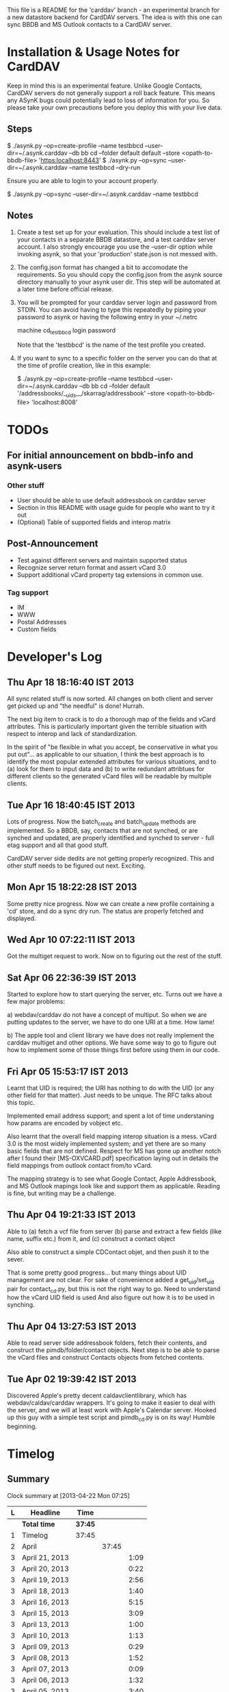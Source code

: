 This file is a README for the 'carddav' branch - an experimental branch for a
new datastore backend for CardDAV servers. The idea is with this one can sync
BBDB and MS Outlook contacts to a CardDAV server.

* Installation & Usage Notes for CardDAV

  Keep in mind this is an experimental feature. Unlike Google Contacts,
  CardDAV servers do not generally support a roll back feature. This means any
  ASynK bugs could potentially lead to loss of information for you. So please
  take your own precautions before you deploy this with your live data.

** Steps

   $ ./asynk.py --op=create-profile --name testbbcd --user-dir=~/.asynk.carddav --db bb cd --folder default default --store <opath-to-bbdb-file> 'https:localhost:8443'
   $ ./asynk.py --op=sync --user-dir=~/.asynk.carddav --name testbbcd --dry-run

   Ensure you are able to login to your account properly.

   $ ./asynk.py --op=sync --user-dir=~/.asynk.carddav --name testbbcd

** Notes

   1. Create a test set up for your evaluation. This should include a test
      list of your contacts in a separate BBDB datastore, and a test carddav
      server account. I also strongly encourage you use the --user-dir option
      while invoking asynk, so that your 'production' state.json is not messed
      with.

   2. The config.json format has changed a bit to accomodate the
      requirements. So you should copy the config.json from the asynk source
      directory manually to your asynk user dir. This step will be automated
      at a later time before official release.

   3. You will be prompted for your carddav server login and password from
      STDIN. You can avoid having to type this repeatedly by piping your
      password to asynk or having the following entry in your ~/.netrc

      machine cd_testbbcd
      login <<login>>
      password <<password>>

      Note that the 'testbbcd' is the name of the test profile you created.

   4. If you want to sync to a specific folder on the server you can do that
      at the time of profile creation, like in this example: 

      $ ./asynk.py --op=create-profile --name testbbcd --user-dir=~/.asynk.carddav --db bb cd --folder default '/addressbooks/__uids__/skarrag/addressbook' --store <opath-to-bbdb-file> 'localhost:8008'


* TODOs

** For initial announcement on bbdb-info and asynk-users

*** Other stuff

    - User should be able to use default addressbook on carddav server
    - Section in this README with usage guide for people who want to try it out
    - (Optional) Table of supported fields and interop matrix

** Post-Announcement

   - Test against different servers and maintain supported status
   - Recognize server return format and assert vCard 3.0
   - Support additional vCard property tag extensions in common use. 

*** Tag support
 
    - IM
    - WWW
    - Postal Addresses
    - Custom fields

* Developer's Log

** Thu Apr 18 18:16:40 IST 2013

   All sync related stuff is now sorted. All changes on both client and server
   get picked up and "the needful" is done! Hurrah.

   The next big item to crack is to do a thorough map of the fields and vCard
   attributes. This is particularly important given the terrible situation
   with respect to interop and lack of standardization.

   In the spirit of "be flexible in what you accept, be conservative in what
   you put out"... as applicable to our situation, I think the best approach
   is to identify the most popular extended attributes for various situations,
   and to (a) look for them to input data and (b) to write redundant
   attribtues for different clients so the generated vCard files will be
   readable by multiple clients.

** Tue Apr 16 18:40:45 IST 2013

   Lots of progress. Now the batch_create and batch_update methods are
   implemented. So a BBDB, say, contacts that are not synched, or are synched
   and updated, are properly identified and synched to server - full etag
   support and all that good stuff.

   CardDAV server side dedits are not getting properly recognized. This and
   other stuff needs to be figured out next. Exciting.

** Mon Apr 15 18:22:28 IST 2013

   Some pretty nice progress. Now we can create a new profile containing a
   'cd' store, and do a sync dry run. The status are properly fetched and
   displayed.

** Wed Apr 10 07:22:11 IST 2013

   Got the multiget request to work. Now on to figuring out the rest of the stuff.

** Sat Apr 06 22:36:39 IST 2013

   Started to explore how to start querying the server, etc. Turns out we have
   a few major problems:
   
   a) webdav/carddav do not have a concept of multiput. So when we are putting
      updates to the server, we have to do one URI at a time. How lame!

   b) The apple tool and client library we have does not really implement the
      carddav multiget and other options. We have some way to go to figure out
      how to implement some of those things first before using them in our
      code.

** Fri Apr 05 15:53:17 IST 2013

   Learnt that UID is required; the URI has nothing to do with the UID (or any
   other field for that matter). Just needs to be unique. The RFC talks about
   this topic.

   Implemented email address support; and spent a lot of time understaning how
   params are encoded by vobject etc.

   Also learnt that the overall field mapping interop situation is a
   mess. vCard 3.0 is the most widely implemented system; and yet there are so
   many basic fields that are not defined. Respect for MS has gone up another
   notch after I found their [MS-OXVCARD.pdf] specification laying out in
   details the field mappings from outlook contact from/to vCard.

   The mapping strategy is to see what Google Contact, Apple Addressbook, and
   MS Outlook mapings look like and support them as applicable. Reading is
   fine, but writing may be a challenge.

** Thu Apr 04 19:21:33 IST 2013

   Able to (a) fetch a vcf file from server (b) parse and extract a few fields
   (like name, suffix etc.) from it, and (c) construct a contact object

   Also able to construct a simple CDContact objet, and then push it to the
   sever.

   That is some pretty good progress... but many things about UID management
   are not clear. For sake of convenience added a get_uid/set_uid pair for
   contact_cd.py, but this is not the right way to go. Need to understand how
   the vCard UID field is used And also figure out how it is to be used in
   synching.

** Thu Apr 04 13:27:53 IST 2013

   Able to read server side addressbook folders, fetch their contents, and
   construct the pimdb/folder/contact objects. Next step is to be able to
   parse the vCard files and construct Contacts objects from fetched contents.

** Tue Apr 02 19:39:42 IST 2013

   Discovered Apple's pretty decent caldavclientlibrary, which has
   webdav/caldav/carddav wrappers. It's going to make it easier to deal with
   the server, and we will at least work with Apple's Calendar server. Hooked
   up this guy with a simple test script and pimdb_cd.py is on its way! Humble
   beginning.

* Timelog

** Summary

#+BEGIN: clocktable :maxlevel 3 :scope file
Clock summary at [2013-04-22 Mon 07:25]

| L | Headline       | Time    |       |      |
|---+----------------+---------+-------+------|
|   | *Total time*   | *37:45* |       |      |
|---+----------------+---------+-------+------|
| 1 | Timelog        | 37:45   |       |      |
| 2 | April          |         | 37:45 |      |
| 3 | April 21, 2013 |         |       | 1:09 |
| 3 | April 20, 2013 |         |       | 0:22 |
| 3 | April 19, 2013 |         |       | 2:56 |
| 3 | April 18, 2013 |         |       | 1:40 |
| 3 | April 16, 2013 |         |       | 5:15 |
| 3 | April 15, 2013 |         |       | 3:09 |
| 3 | April 13, 2013 |         |       | 1:00 |
| 3 | April 10, 2013 |         |       | 1:13 |
| 3 | April 09, 2013 |         |       | 0:29 |
| 3 | April 08, 2013 |         |       | 1:52 |
| 3 | April 07, 2013 |         |       | 0:09 |
| 3 | April 06, 2013 |         |       | 1:32 |
| 3 | April 05, 2013 |         |       | 3:40 |
| 3 | April 04, 2013 |         |       | 5:51 |
| 3 | April 03, 2013 |         |       | 4:03 |
| 3 | April 02, 2013 |         |       | 3:25 |
#+END:

** April

*** April 21, 2013
    CLOCK: [2013-04-21 Sun 20:57]--[2013-04-21 Sun 21:18] =>  0:21
    CLOCK: [2013-04-21 Sun 06:30]--[2013-04-21 Sun 07:18] =>  0:48

*** April 20, 2013
    CLOCK: [2013-04-20 Sat 06:03]--[2013-04-20 Sat 06:25] =>  0:22

*** April 19, 2013
    CLOCK: [2013-04-19 Fri 17:15]--[2013-04-19 Fri 18:43] =>  1:28
    CLOCK: [2013-04-19 Fri 14:34]--[2013-04-19 Fri 15:44] =>  1:10
    CLOCK: [2013-04-19 Fri 11:04]--[2013-04-19 Fri 11:22] =>  0:18

*** April 18, 2013
    CLOCK: [2013-04-18 Thu 16:36]--[2013-04-18 Thu 18:16] =>  1:40

*** April 16, 2013
    CLOCK: [2013-04-16 Tue 15:04]--[2013-04-16 Tue 18:40] =>  3:36
    CLOCK: [2013-04-16 Tue 11:19]--[2013-04-16 Tue 11:38] =>  0:19
    CLOCK: [2013-04-16 Tue 09:27]--[2013-04-16 Tue 09:38] =>  0:11
    CLOCK: [2013-04-16 Tue 06:38]--[2013-04-16 Tue 07:47] =>  1:09

*** April 15, 2013
    CLOCK: [2013-04-15 Mon 16:00]--[2013-04-15 Mon 18:23] =>  2:23
    CLOCK: [2013-04-15 Mon 06:55]--[2013-04-15 Mon 07:41] =>  0:46

*** April 13, 2013
    CLOCK: [2013-04-13 Sat 10:51]--[2013-04-13 Sat 11:51] =>  1:00

*** April 10, 2013
    CLOCK: [2013-04-10 Wed 14:04]--[2013-04-10 Wed 15:17] =>  1:13

*** April 09, 2013
    CLOCK: [2013-04-09 Tue 17:09]--[2013-04-09 Tue 17:38] =>  0:29

*** April 08, 2013
   CLOCK: [2013-04-08 Mon 11:25]--[2013-04-08 Mon 11:59] =>  0:34
   CLOCK: [2013-04-08 Mon 09:55]--[2013-04-08 Mon 11:13] =>  1:18

*** April 07, 2013
    CLOCK: [2013-04-07 Sun 07:39]--[2013-04-07 Sun 07:48] =>  0:09

*** April 06, 2013
    CLOCK: [2013-04-06 Sat 21:34]--[2013-04-06 Sat 22:38] =>  1:04
    CLOCK: [2013-04-06 Sat 19:06]--[2013-04-06 Sat 19:27] =>  0:21
    CLOCK: [2013-04-06 Sat 18:10]--[2013-04-06 Sat 18:17] =>  0:07

*** April 05, 2013
    CLOCK: [2013-04-06 Sat 06:08]--[2013-04-06 Sat 06:29] =>  0:21
    CLOCK: [2013-04-05 Fri 21:35]--[2013-04-05 Fri 21:36] =>  0:01
    CLOCK: [2013-04-05 Fri 13:21]--[2013-04-05 Fri 15:50] =>  2:29
    CLOCK: [2013-04-05 Fri 12:45]--[2013-04-05 Fri 13:18] =>  0:33
    CLOCK: [2013-04-05 Fri 10:09]--[2013-04-05 Fri 10:15] =>  0:06
    CLOCK: [2013-04-05 Fri 06:48]--[2013-04-05 Fri 06:58] =>  0:10

*** April 04, 2013
    CLOCK: [2013-04-04 Thu 22:03]--[2013-04-04 Thu 22:35] =>  0:32
    CLOCK: [2013-04-04 Thu 18:21]--[2013-04-04 Thu 19:20] =>  0:59
    CLOCK: [2013-04-04 Thu 16:32]--[2013-04-04 Thu 17:01] =>  0:29
    CLOCK: [2013-04-04 Thu 14:10]--[2013-04-04 Thu 15:43] =>  1:33
    CLOCK: [2013-04-04 Thu 13:20]--[2013-04-04 Thu 13:25] =>  0:05
    CLOCK: [2013-04-04 Thu 11:28]--[2013-04-04 Thu 12:47] =>  1:19
    CLOCK: [2013-04-04 Thu 07:30]--[2013-04-04 Thu 08:24] =>  0:54

*** April 03, 2013
    CLOCK: [2013-04-03 Wed 18:51]--[2013-04-03 Wed 20:22] =>  1:31
    CLOCK: [2013-04-03 Wed 16:27]--[2013-04-03 Wed 17:36] =>  1:09
    CLOCK: [2013-04-03 Wed 05:29]--[2013-04-03 Wed 06:52] =>  1:23

*** April 02, 2013
    CLOCK: [2013-04-02 Tue 18:41]--[2013-04-02 Tue 19:42] =>  1:01
    CLOCK: [2013-04-02 Tue 17:47]--[2013-04-02 Tue 18:26] =>  0:39
    CLOCK: [2013-04-02 Tue 14:26]--[2013-04-02 Tue 15:21] =>  0:55
    CLOCK: [2013-04-02 Tue 12:58]--[2013-04-02 Tue 13:48] =>  0:50

